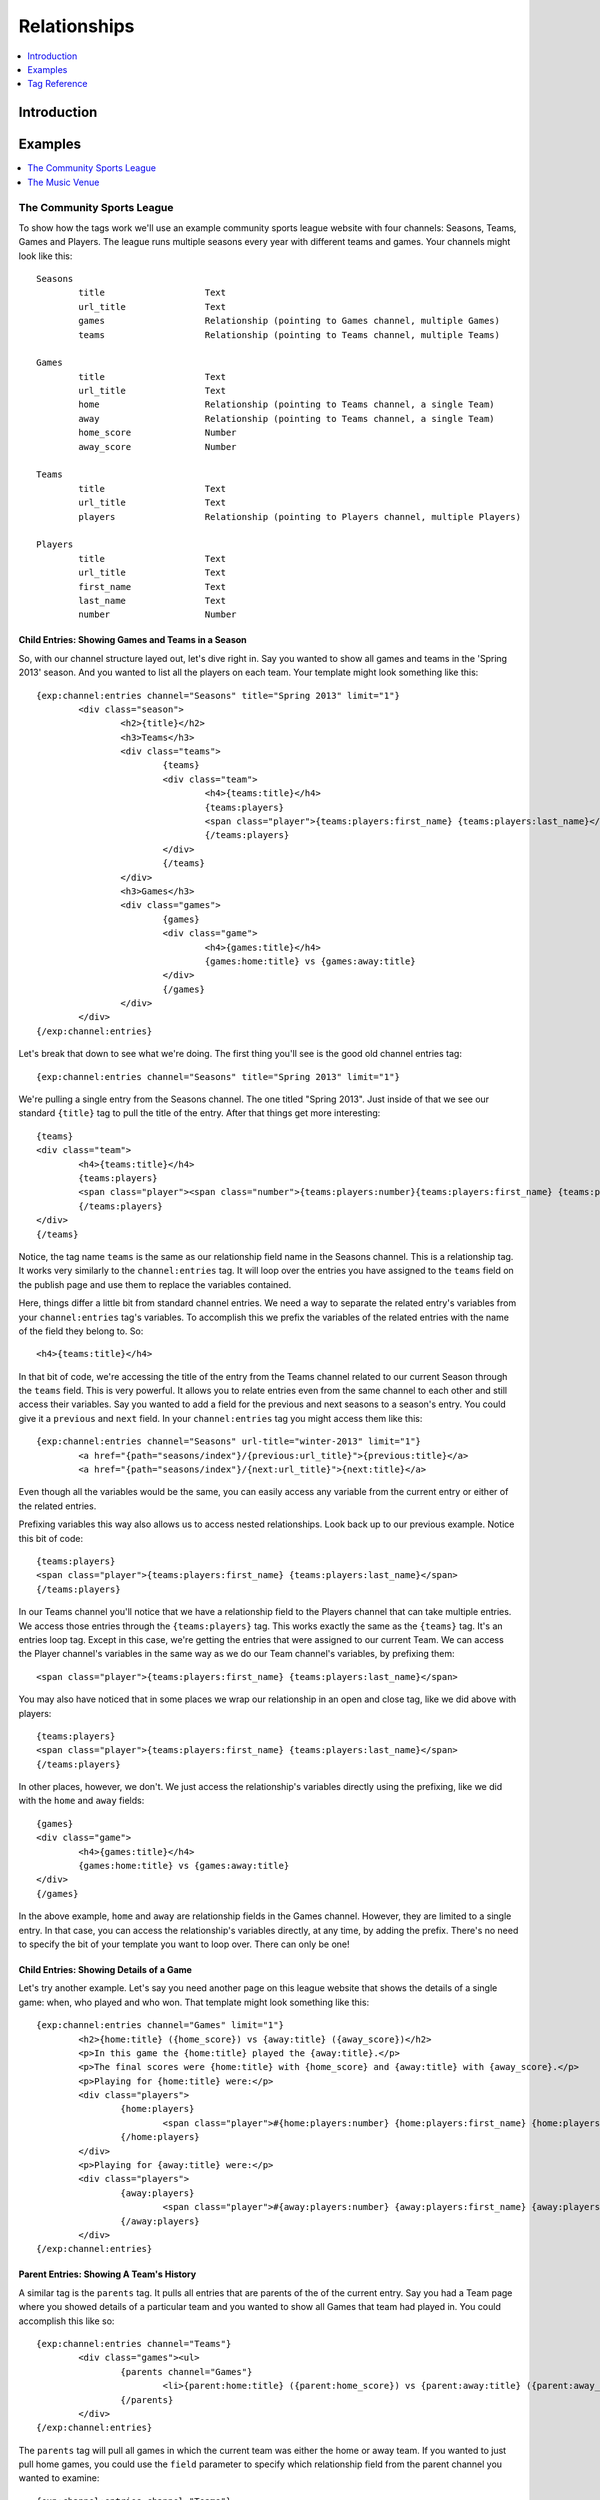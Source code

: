 #############
Relationships
#############

.. contents::
   :local:
   :depth: 1

************
Introduction
************



********
Examples
********

.. contents::
   :local:
   :depth: 1

The Community Sports League
===========================

To show how the tags work we'll use an example community sports league website
with four channels: Seasons, Teams, Games and Players.  The league runs
multiple seasons every year with different teams and games.  Your channels
might look like this::

	Seasons
		title			Text 
		url_title		Text 
		games			Relationship (pointing to Games channel, multiple Games)
		teams			Relationship (pointing to Teams channel, multiple Teams)

	Games
		title			Text	
		url_title		Text	
		home			Relationship (pointing to Teams channel, a single Team)
		away			Relationship (pointing to Teams channel, a single Team)
		home_score		Number
		away_score		Number

	Teams
		title			Text
		url_title		Text
		players			Relationship (pointing to Players channel, multiple Players)

	Players
		title			Text
		url_title		Text
		first_name		Text
		last_name		Text
		number			Number

Child Entries: Showing Games and Teams in a Season
--------------------------------------------------

So, with our channel structure layed out, let's dive right in.  Say you wanted
to show all games and teams in the 'Spring 2013' season.  And you wanted to
list all the players on each team.  Your template might look something like
this::

	{exp:channel:entries channel="Seasons" title="Spring 2013" limit="1"}
		<div class="season">
			<h2>{title}</h2>
			<h3>Teams</h3>
			<div class="teams">
				{teams}
				<div class="team">
					<h4>{teams:title}</h4>
					{teams:players}
					<span class="player">{teams:players:first_name} {teams:players:last_name}</span>
					{/teams:players}
				</div>
				{/teams}
			</div>
			<h3>Games</h3>
			<div class="games">
				{games}
				<div class="game">
					<h4>{games:title}</h4>
					{games:home:title} vs {games:away:title}
				</div>
				{/games}
			</div>
		</div>
	{/exp:channel:entries}

Let's break that down to see what we're doing.  The first thing you'll see is
the good old channel entries tag::

	{exp:channel:entries channel="Seasons" title="Spring 2013" limit="1"}	

We're pulling a single entry from the Seasons channel.  The one titled "Spring
2013".  Just inside of that we see our standard ``{title}`` tag to pull the
title of the entry.  After that things get more interesting::

	{teams}
	<div class="team">
		<h4>{teams:title}</h4>
		{teams:players}
		<span class="player"><span class="number">{teams:players:number}{teams:players:first_name} {teams:players:last_name}</span>
		{/teams:players}
	</div>
	{/teams}

Notice, the tag name ``teams`` is the same as our relationship field name in
the Seasons channel.  This is a relationship tag.  It works very similarly to
the ``channel:entries`` tag.  It will loop over the entries you have assigned
to the ``teams`` field on the publish page and use them to replace the
variables contained.  

Here, things differ a little bit from standard channel entries.  We need a way
to separate the related entry's variables from your ``channel:entries`` tag's
variables.  To accomplish this we prefix the variables of the related entries
with the name of the field they belong to.  So::

	<h4>{teams:title}</h4>

In that bit of code, we're accessing the title of the entry from the Teams
channel related to our current Season through the ``teams`` field.  This is
very powerful.  It allows you to relate entries even from the same channel to
each other and still access their variables.  Say you wanted to add a field for
the previous and next seasons to a season's entry.  You could give it a
``previous`` and ``next`` field.  In your ``channel:entries`` tag you might
access them like this::

	{exp:channel:entries channel="Seasons" url-title="winter-2013" limit="1"}
		<a href="{path="seasons/index"}/{previous:url_title}">{previous:title}</a>
		<a href="{path="seasons/index"}/{next:url_title}">{next:title}</a>

Even though all the variables would be the same, you can easily access any
variable from the current entry or either of the related entries.

Prefixing variables this way also allows us to access nested relationships.  Look
back up to our previous example.  Notice this bit of code::

	{teams:players}
	<span class="player">{teams:players:first_name} {teams:players:last_name}</span>
	{/teams:players}

In our Teams channel you'll notice that we have a relationship field to the
Players channel that can take multiple entries.  We access those entries
through the ``{teams:players}`` tag.  This works exactly the same as the
``{teams}`` tag.  It's an entries loop tag.  Except in this case, we're getting
the entries that were assigned to our current Team.  We can access the Player
channel's variables in the same way as we do our Team channel's variables, by
prefixing them::

	<span class="player">{teams:players:first_name} {teams:players:last_name}</span>

You may also have noticed that in some places we wrap our relationship in an
open and close tag, like we did above with players::

	{teams:players}
	<span class="player">{teams:players:first_name} {teams:players:last_name}</span>
	{/teams:players}

In other places, however, we don't.  We just access the relationship's
variables directly using the prefixing, like we did with the ``home`` and
``away`` fields::

	{games}
	<div class="game">
		<h4>{games:title}</h4>
		{games:home:title} vs {games:away:title}
	</div>
	{/games}

In the above example, ``home`` and ``away`` are relationship fields in the
Games channel.  However, they are limited to a single entry. In that case, you
can access the relationship's variables directly, at any time, by adding the
prefix. There's no need to specify the bit of your template you want to loop
over. There can only be one!

Child Entries: Showing Details of a Game
----------------------------------------

Let's try another example.  Let's say you need another page on this league
website that shows the details of a single game: when, who played and who
won.  That template might look something like this::

	{exp:channel:entries channel="Games" limit="1"}
		<h2>{home:title} ({home_score}) vs {away:title} ({away_score})</h2>
		<p>In this game the {home:title} played the {away:title}.</p>
		<p>The final scores were {home:title} with {home_score} and {away:title} with {away_score}.</p>
		<p>Playing for {home:title} were:</p>
		<div class="players">
			{home:players} 
				<span class="player">#{home:players:number} {home:players:first_name} {home:players:last_name}</span>
			{/home:players}
		</div>
		<p>Playing for {away:title} were:</p>
		<div class="players">
			{away:players} 
				<span class="player">#{away:players:number} {away:players:first_name} {away:players:last_name}</span>
			{/away:players}
		</div>
	{/exp:channel:entries}

Parent Entries: Showing A Team's History
----------------------------------------

A similar tag is the ``parents`` tag.  It pulls all entries that are parents of
the of the current entry.  Say you had a Team page where you showed details of
a particular team and you wanted to show all Games that team had played in.
You could accomplish this like so::

	{exp:channel:entries channel="Teams"}
		<div class="games"><ul>
			{parents channel="Games"}
				<li>{parent:home:title} ({parent:home_score}) vs {parent:away:title} ({parent:away_score})</li>
			{/parents}
		</div>
	{/exp:channel:entries}

The ``parents`` tag will pull all games in which the current team was either
the home or away team.  If you wanted to just pull home games, you could use
the ``field`` parameter to specify which relationship field from the parent
channel you wanted to examine::

	{exp:channel:entries channel="Teams"}
		<div class="games"><ul>
			{parents channel="Games" field="home"}
				<li>{parent:home:title} ({parent:home_score}) vs {parent:away:title} ({parent:away_score})</li>
			{/parents}
		</div>
	{/exp:channel:entries}

Sibling Entries: Navigating Between Games
-----------------------------------------

Let's try another example, with the same channel set up.  What if you wanted to
have a series of pages showing the details of a single game?  On these pages, 
you want to show a navigation section, showing other games from the current
season.  You could accomplish this by using ``channel:entries`` for the Seaons
channel and walking down to games.  But that would require an ``if`` tag to 
determine whether the game we're showing in navigation is the current game. An
easier way to accomplish this would be to use the ``siblings`` tag, like so::

	{exp:channel:entries channel="Games"}
		<div class="navigation"><ul>
			{siblings channel="Seasons" field="games"}
				<li>{sibling:title}	- {sibling:home:title} vs {sibling:away:title}</li>
			{/siblings}
		</ul></div>
	{/exp:channel:entries}
		
The ``siblings`` tag pulls all entries in the Games channel that are related to
the Seasons channel through the ``games`` field, except for the current one.
The current entry in the Games channel that the ``channel:entries`` tag has
pulled up must be related to the channel through the field given to the
siblings tag.  Otherwise it won't work.  

Notice, that when we are prefixing the variables inside the ``siblings`` loop
tag, we use the singular case of ``sibling``.  This is to remind you that
``siblings`` isn't just another relationship variable, but a special tag with a
special meaning.  

The Music Venue
===============

Another common case in which you might need Relationships is the Music Venue
website.  We'll assume this is a small venue that plays lots of local bands.
These bands probably return for many shows.  They also probably change pretty
frequently.  And it may be many of the same musicians moving between the bands
as they breakup, reform or trade musicians.  So we'll want three channels,
``Bands``, ``Musicians``, and ``Shows``.  Here's the layout::

	Musicians
		title			Text
		url_title		Text
		first_name		Text
		last_name		Text
		biography		Text
		instruments		Text

	Bands
		title			Text
		url_title		Text
		history			Text
		style			Text
		members			Relationship (to Musicians, multiple)

	Shows
		title			Text
		url_title		Text
		what			Text
		when			Date
		bands			Relationship (to Bands, multiple)	

We'll have built this layout in the channel administration section and then
assigned entries to the relationships after creating them.  We'll assume that's
all done for this example and just look at building the templates.

Child Entries: Listing the Shows
--------------------------------

Let's start simple.  The first thing you'll probably want to do is create a
listing of upcoming shows and the bands that are playing in them.  We'll assume
you set the entry to expire the date after the show, so we don't have to worry
about any date stuff.  Here's what that template might look like::
    	 	
	{exp:channel:entries channel="Shows"}
		<div class="show">
			<h2><a href="{path="shows/index"}/{url_title}">{title}</a></h2>
			<div class="show-body">
				<div class="what"><label>What</label>{what}</div>
				<div class="when"><label>When</label>{when}</div>
				<div class="who">
					<label>Who's playing?</label>
					{bands}
						<div class="band"><strong>{bands:title}</strong> {bands:style}</div>
					{/bands}
				</div>
			</div>
		</div>		
	{/exp:channel:entries}		  

Most of this should look pretty familiar to you if you're familiar with the
``channel:entries`` tag.  But notice this section::
	
	<div class="who">
		<label>Who's playing?</label>
		{bands}
			<div class="band"><strong>{bands:title}</strong> {bands:style}</div>
		{/bands}
	</div>

This section uses the relationships we build in our channel structure.  On the
publish page, we'll have attached the Bands that are going to playing this show
to the show's entry.  With the ``{bands}`` tag, we are now looping over those
bands.  For each band we attached we're displaying its name ``{bands:title}``
and what style of music they play ``{bands:style}``. Again, the namespacing of
relationships with the relationship tag name allows us to specify which title
we want, in this case, the band's.  

Parent Entries: Listing Shows a Band has Played
-----------------------------------------------

Now let's say we want a page for each band.  And on that page, we want to display
all the shows that band has played.  To do this, we'll need a parent tag::

	{exp:channel:entries channel="Bands" limit="1"}
		<div class="band">
		
		</div>
	{/exp:channel:entries}

*************
Tag Reference
*************

.. contents::
   :local:
   :depth: 1

Accessing Children
==================

.. contents::
   :local:
   :depth: 2

Multiple Related Entries 
------------------------

Given the following channel layout::

	ParentChannel
		title
		url_title
		field1					Text
		field2					Text
		relationship_field		Relationship (ChildChannel, Multiple)


	ChildChannel
		title
		url_title
		field1					Text
		field2					Text

You would access the child entries in your template using the following syntax::

	{exp:channel:entries channel="ParentChannel"}
		{title} - {field1} - {field2}
		{relationship_field}
			{relationship_field:title}
			{relationship_field:field1}
			{relationship_field:field2}
		{/relationship_field}
	{/exp:channel:entries}

The section of the template that belongs to the ``relationship_field``::

	{relationship_field}
		{relationship_field:title}
		{relationship_field:field1}
	{/relationship_field}

Will be looped over.  It acts very similarly to a ``channel:entries`` tag.

Single Related Entries
----------------------

Given the following channel layout, where ``relationship_field`` is limited to taking a single child entry::

	ParentChannel
		title
		url_title
		field1					Text
		field2					Text
		relationship_field		Relationship (ChildChannel, Single)


	ChildChannel
		title
		url_title
		field1					Text
		field2					Text

You would access the child entry in your tempalte using the following syntax::


	{exp:channel:entries channel="ParentChannel"}
		{title} - {field1} - {field2}
		{relationship_field:title}
		{relationship_field:field1}
		{relationship_field:field2}
	{/exp:channel:entries}

No looping occurs.  

Parameters
----------

.. contents::
   :local:
   :depth: 1

Limit
+++++

You can use the limit parameter on any looping relationship tag in order to limit
the number of results returned from the tag.  Given the following channel structure::

	ParentChannel
		title
		url_title
		field1					Text
		field2					Text
		relationship_field		Relationship (ChildChannel, Multiple)


	ChildChannel
		title
		url_title
		field1					Text
		field2					Text

Then you could use the following code::

	{relationship_field limit="5"}
		{relationship_field:title}
		{relationship_field:field1}
	{/relationship_field}

To only grab the first 5 entries that are attached to the current entry in
``ParentChannel`` through the ``relationship_field``.

Accessing Siblings
==================

.. contents::
   :local:
   :depth: 2

Usage
-----

Given the following channel layout::

	ParentChannel
		title
		url_title
		field1					Text
		field2					Text
		relationship_field		Relationship (ChildChannel, Multiple)


	ChildChannel
		title
		url_title
		field1					Text
		field2					Text

You can access siblings of the current entry in ``channel:entries`` tag
using the following syntax::

	{exp:channel:entries channel="ChildChannel"}
		{siblings channel="ParentChannel" field="relationship_field"}
			{sibling:title} - {sibling:field1} - {sibling:field2}
		{/siblings}
	{/exp:channel:entries}

Parameters
----------

.. contents::
   :local:
   :depth: 1

channel
+++++++

Since an entry can have multiple parent entries, we need to specify which
channel should be considered the parent when pulling an entry's siblings.  To
this, use the channel parameter::

    {siblings channel="ParentChannel"}

This will declare that we are looking for siblings of the current entry using
``ParentChannel`` as the parent.  In some cases, ``ParentChannel`` will have
multiple fields that relate to ``ChildChannel``.  In that case, you may also
need to specify which field you want the siblings from.  To accomplish this,
use the ``field=""`` parameter.

field
+++++

Use the ``field`` parameter to specify which field in the parent entry we should
be pulling the siblings from.  Since an entry can have more than a single field
relate to the same channel, this can be extremely useful.  The syntax is::

    {siblings field="relationship_field"}


parent_id
+++++++++

The ``parent_id`` parameter allows you to specify which parent entry you wish to
pull the siblings from.  It takes an entry id and uses that to filter the parent
entries when checking for siblings.  The syntax is::

    {siblings parent_id="2"}


limit
+++++

The ``limit`` parameter allows you to limit the number of entries returned by the
siblings tag.  The syntax is::

    {siblings limit="5"}

Accessing Parents
=================

.. contents::
   :local:
   :depth: 2

Usage
-----

Given the following channel layout::

	ParentChannel
		title
		url_title
		field1					Text
		field2					Text
		relationship_field		Relationship (ChildChannel, Multiple)


	ChildChannel
		title
		url_title
		field1					Text
		field2					Text

You can access the parents of the current entry in a ``channel:entries`` tag
using the following syntax::

	{exp:channel:entries channel="ChildChannel"}
		{parents channel="ParentChannel" field="relationship_field"}
			{parent:title} - {parent:field1} - {parent:field2}
		{/parents}
	{/exp:channel:entries}

Parameters
----------

.. contents::
   :local:
   :depth: 1

channel
+++++++

field
+++++

limit
+++++
